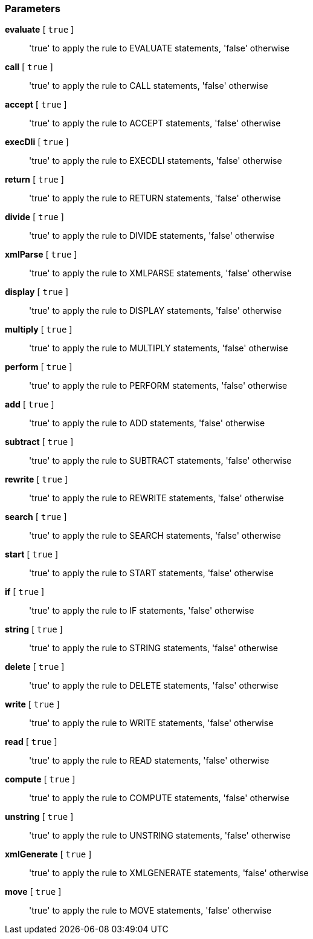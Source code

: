 === Parameters

*evaluate* [ `+true+` ]::
  'true' to apply the rule to EVALUATE statements, 'false' otherwise

*call* [ `+true+` ]::
  'true' to apply the rule to CALL statements, 'false' otherwise

*accept* [ `+true+` ]::
  'true' to apply the rule to ACCEPT statements, 'false' otherwise

*execDli* [ `+true+` ]::
  'true' to apply the rule to EXECDLI statements, 'false' otherwise

*return* [ `+true+` ]::
  'true' to apply the rule to RETURN statements, 'false' otherwise

*divide* [ `+true+` ]::
  'true' to apply the rule to DIVIDE statements, 'false' otherwise

*xmlParse* [ `+true+` ]::
  'true' to apply the rule to XMLPARSE statements, 'false' otherwise

*display* [ `+true+` ]::
  'true' to apply the rule to DISPLAY statements, 'false' otherwise

*multiply* [ `+true+` ]::
  'true' to apply the rule to MULTIPLY statements, 'false' otherwise

*perform* [ `+true+` ]::
  'true' to apply the rule to PERFORM statements, 'false' otherwise

*add* [ `+true+` ]::
  'true' to apply the rule to ADD statements, 'false' otherwise

*subtract* [ `+true+` ]::
  'true' to apply the rule to SUBTRACT statements, 'false' otherwise

*rewrite* [ `+true+` ]::
  'true' to apply the rule to REWRITE statements, 'false' otherwise

*search* [ `+true+` ]::
  'true' to apply the rule to SEARCH statements, 'false' otherwise

*start* [ `+true+` ]::
  'true' to apply the rule to START statements, 'false' otherwise

*if* [ `+true+` ]::
  'true' to apply the rule to IF statements, 'false' otherwise

*string* [ `+true+` ]::
  'true' to apply the rule to STRING statements, 'false' otherwise

*delete* [ `+true+` ]::
  'true' to apply the rule to DELETE statements, 'false' otherwise

*write* [ `+true+` ]::
  'true' to apply the rule to WRITE statements, 'false' otherwise

*read* [ `+true+` ]::
  'true' to apply the rule to READ statements, 'false' otherwise

*compute* [ `+true+` ]::
  'true' to apply the rule to COMPUTE statements, 'false' otherwise

*unstring* [ `+true+` ]::
  'true' to apply the rule to UNSTRING statements, 'false' otherwise

*xmlGenerate* [ `+true+` ]::
  'true' to apply the rule to XMLGENERATE statements, 'false' otherwise

*move* [ `+true+` ]::
  'true' to apply the rule to MOVE statements, 'false' otherwise

